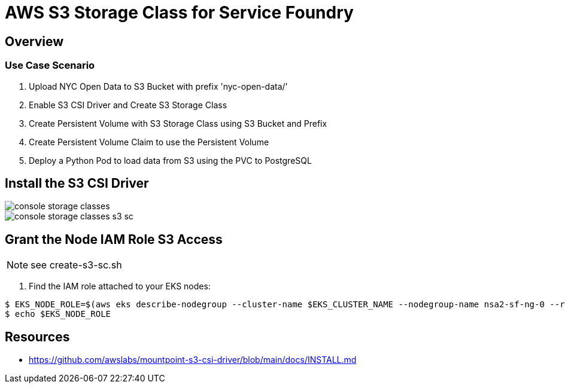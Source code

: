 = AWS S3 Storage Class for Service Foundry

:imagesdir: images

== Overview

=== Use Case Scenario

. Upload NYC Open Data to S3 Bucket with prefix 'nyc-open-data/'
. Enable S3 CSI Driver and Create S3 Storage Class
. Create Persistent Volume with S3 Storage Class using S3 Bucket and Prefix
. Create Persistent Volume Claim to use the Persistent Volume
. Deploy a Python Pod to load data from S3 using the PVC to PostgreSQL



== Install the S3 CSI Driver


[.img-wide]
image::console-storage-classes.png[]

[.img-wide]
image::console-storage-classes-s3-sc.png[]







== Grant the Node IAM Role S3 Access

NOTE: see create-s3-sc.sh

1. Find the IAM role attached to your EKS nodes:

[source,shell]
----
$ EKS_NODE_ROLE=$(aws eks describe-nodegroup --cluster-name $EKS_CLUSTER_NAME --nodegroup-name nsa2-sf-ng-0 --region $AWS_REGION --query 'nodegroup.nodeRole' --output text | cut -d '/' -f2)
$ echo $EKS_NODE_ROLE
----

== Resources

- https://github.com/awslabs/mountpoint-s3-csi-driver/blob/main/docs/INSTALL.md